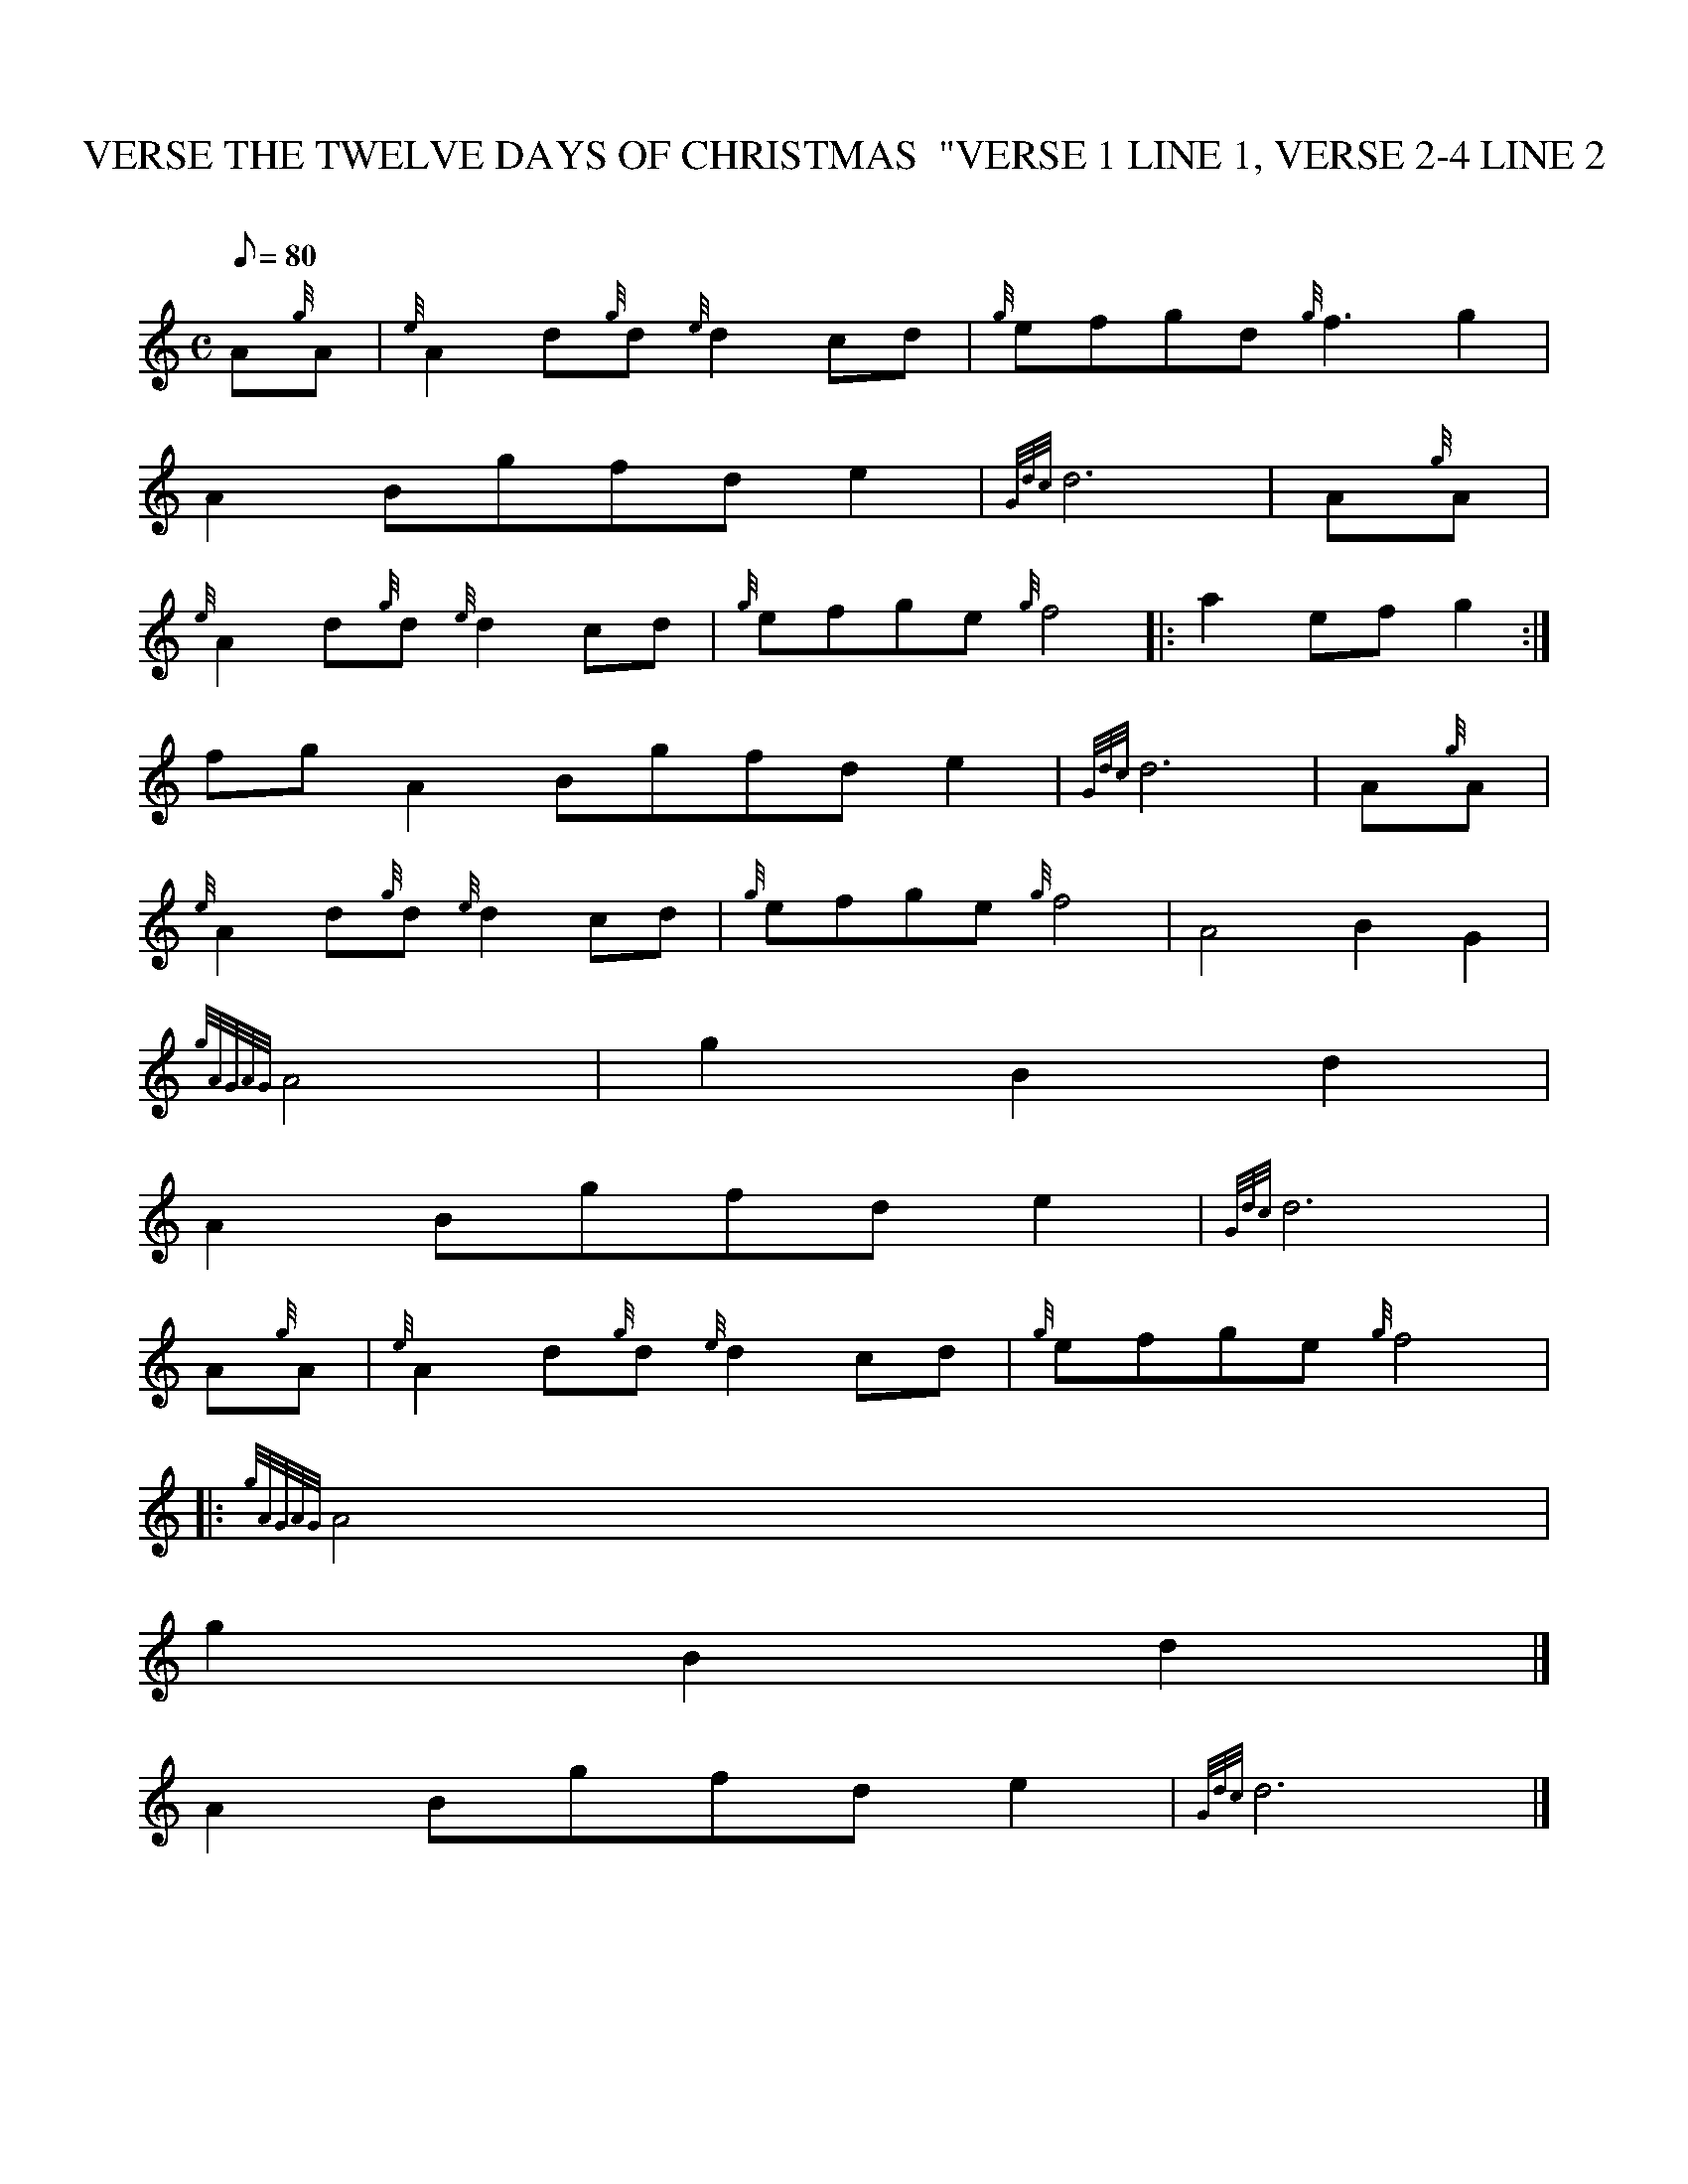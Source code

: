 X:1
T:THE TWELVE DAYS OF CHRISTMAS  "VERSE 1 LINE 1, VERSE 2-4 LINE 2, VERSE
M:C
L:1/8
Q:80
C:
S:
K:HP
A{g}A | \
{e}A2d{g}d{e}d2cd | \
{g}efgd{g}f3g2 |
A2Bgfde2 | \
{Gdc}d6 | \
A{g}A |
{e}A2d{g}d{e}d2cd | \
{g}efge{g}f4 |: \
a2efg2 :|
fgA2Bgfde2 | \
{Gdc}d6 | \
A{g}A |
{e}A2d{g}d{e}d2cd | \
{g}efge{g}f4 | \
A4B2G2 |
{gAGAG}A4 | \
M:3/4 agfdd2 | \
g2B2d2 |
M:C edcBA2fg | \
A2Bgfde2 | \
{Gdc}d6 |
A{g}A | \
{e}A2d{g}d{e}d2cd | \
{g}efge{g}f4|:
M:3/4 a2efge :| \
M:C A4B2A2 | \
{gAGAG}A4 |
M:3/4 aGfed2 | \
g2B2d2|]
M:C edcBA2fg |
A2Bgfde2 | \
{Gdc}d6|]
